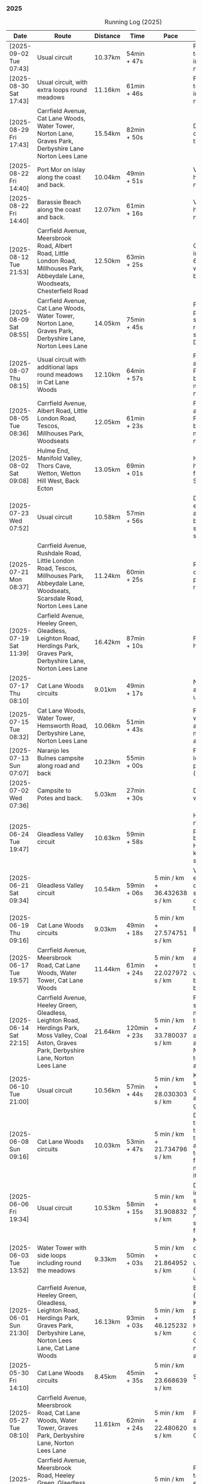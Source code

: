*** 2025
#+CAPTION: Running Log (2025)
#+NAME: running-log-2025
| Date                   | Route                                                                                                                                                                                                                 | Distance | Time         | Pace                          | Notes                                                                                                                                                                                                                                       |
|------------------------+-----------------------------------------------------------------------------------------------------------------------------------------------------------------------------------------------------------------------+----------+--------------+-------------------------------+---------------------------------------------------------------------------------------------------------------------------------------------------------------------------------------------------------------------------------------------|
| [2025-09-02 Tue 07:43] | Usual circuit                                                                                                                                                                                                         | 10.37km  | 54min + 47s  |                               | Felt good, nice temperature, no pain in ball of right foot, nor knees or hips.                                                                                                                                                              |
|------------------------+-----------------------------------------------------------------------------------------------------------------------------------------------------------------------------------------------------------------------+----------+--------------+-------------------------------+---------------------------------------------------------------------------------------------------------------------------------------------------------------------------------------------------------------------------------------------|
| [2025-08-30 Sat 17:43] | Usual circuit, with extra loops round meadows                                                                                                                                                                         | 11.16km  | 61min + 46s  |                               | Felt good, nice temperature, no pain in ball of right foot, nor knees or hips.                                                                                                                                                              |
| [2025-08-29 Fri 17:43] | Carrfield Avenue, Cat Lane Woods, Water Tower, Norton Lane, Graves Park, Derbyshire Lane Norton Lees Lane                                                                                                             | 15.54km  | 82min + 50s  |                               | Decent run, a couple of pauses here and there.                                                                                                                                                                                              |
| [2025-08-22 Fri 14:40] | Port Mor on Islay along the coast and back.                                                                                                                                                                           | 10.04km  | 49min + 51s  |                               | Very flat! Pushed hard, decent speed, no pain.                                                                                                                                                                                              |
| [2025-08-22 Fri 14:40] | Barassie Beach along the coast and back.                                                                                                                                                                              | 12.07km  | 61min + 16s  |                               | Very flat! Pushed hard, decent speed, no pain.                                                                                                                                                                                              |
| [2025-08-12 Tue 21:53] | Carrfield Avenue, Meersbrook Road, Albert Road, Little London Road, Millhouses Park, Abbeydale Lane, Woodseats, Chesterfield Road                                                                                     | 12.50km  | 63min + 25s  |                               | Good run, hot. Paused in Millhouses after 6km for upper-body weights and again before going downhill.                                                                                                                                       |
| [2025-08-09 Sat 08:55] | Carrfield Avenue, Cat Lane Woods, Water Tower, Norton Lane, Graves Park, Derbyshire Lane, Norton Lees Lane                                                                                                            | 14.05km  | 75min + 45s  |                               | Felt good, couple of pauses after hills, slight pain in sole of right foot and slightly stiff right leg/thigh. Didn't push too hard.                                                                                                        |
| [2025-08-07 Thu 08:15] | Usual circuit with additional laps round meadows in Cat Lane Woods                                                                                                                                                    | 12.10km  | 64min + 57s  |                               | Felt good, went fast and maintained it. Paused to do Anne's bin and for weight machines in park but no other stops.                                                                                                                         |
| [2025-08-05 Tue 08:36] | Carrfield Avenue, Albert Road, Little London Road, Tescos, Millhouses Park, Woodseats                                                                                                                                 | 12.05km  | 61min + 23s  |                               | Felt good, went fast and maintained it. Paused to do Anne's bin and for weight machines in park but no other stops.                                                                                                                         |
| [2025-08-02 Sat 09:08] | Hulme End, Manifold Valley, Thors Cave, Wetton, Wetton Hill West, Back Ecton                                                                                                                                          | 13.05km  | 69min + 01s  |                               | Hard work going up hills, multiple pauses for navigation and Street Complete.                                                                                                                                                               |
|------------------------+-----------------------------------------------------------------------------------------------------------------------------------------------------------------------------------------------------------------------+----------+--------------+-------------------------------+---------------------------------------------------------------------------------------------------------------------------------------------------------------------------------------------------------------------------------------------|
| [2025-07-23 Wed 07:52] | Usual circuit                                                                                                                                                                                                         | 10.58km  | 57min + 56s  |                               | Didn't want to go out early but felt better after 5km, less pain in ball of right foot, only started after 7km and some fast downhill.                                                                                                      |
| [2025-07-21 Mon 08:37] | Carrfield Avenue, Rushdale Road, Little London Road, Tescos, Millhouses Park, Abbeydale Lane, Woodseats, Scarsdale Road, Norton Lees Lane                                                                             | 11.24km  | 60min + 25s  |                               | Relatively flat run for a change, felt ok, slight pain in ball (base) of right foot.                                                                                                                                                        |
| [2025-07-19 Sat 11:39] | Carfield Avenue, Heeley Green, Gleadless, Leighton Road, Herdings Park, Graves Park, Derbyshire Lane, Norton Lees Lane                                                                                                | 16.42km  | 87min + 10s  |                               | Felt good, right hamstring a bit tight.                                                                                                                                                                                                     |
| [2025-07-17 Thu 08:10] | Cat Lane Woods circuits                                                                                                                                                                                               | 9.01km   | 49min + 17s  |                               | Not too bad, no stops although did walk a bit up the bastard hill.                                                                                                                                                                          |
| [2025-07-15 Tue 08:32] | Cat Lane Woods, Water Tower, Hemsworth Road, Derbyshire Lane, Norton Lees Lane                                                                                                                                        | 10.06km  | 51min + 43s  |                               | Felt good, uphills weren't as hard work and felt I could maintain decent pace and even push a bit.                                                                                                                                          |
| [2025-07-13 Sun 07:07] | Naranjo les Bulnes campsite along road and back                                                                                                                                                                       | 10.23km  | 55min + 00s  |                               | Felt tired on outwards leg (uphill), but better pace on return (downhill)....obviously!                                                                                                                                                     |
| [2025-07-02 Wed 07:36] | Campsite to Potes and back.                                                                                                                                                                                           | 5.03km   | 27min + 30s  |                               | Damn hot! New shoes were nice to run in.                                                                                                                                                                                                    |
|------------------------+-----------------------------------------------------------------------------------------------------------------------------------------------------------------------------------------------------------------------+----------+--------------+-------------------------------+---------------------------------------------------------------------------------------------------------------------------------------------------------------------------------------------------------------------------------------------|
| [2025-06-24 Tue 19:47] | Gleadless Valley circuit                                                                                                                                                                                              | 10.63km  | 59min + 58s  |                               | Hot and sweaty, did not want to go fast but pushed through some bits, sweated buckets! Hips ok, lower left knee at front a bit sore.                                                                                                        |
| [2025-06-21 Sat 09:34] | Gleadless Valley circuit                                                                                                                                                                                              | 10.54km  | 59min + 06s  | 5 min / km + 36.432638 s / km | Very hot, didn't get up early enough, deliberately went slow. Found Chicken of the Woods on route though!                                                                                                                                   |
| [2025-06-19 Thu 09:16] | Cat Lane Woods circuits                                                                                                                                                                                               | 9.03km   | 49min + 18s  | 5 min / km + 27.574751 s / km | Early run                                                                                                                                                                                                                                   |
| [2025-06-17 Tue 19:57] | Carrfield Avenue, Meersbrook Road, Cat Lane Woods, Water Tower, Cat Lane Woods                                                                                                                                        | 11.44km  | 61min + 24s  | 5 min / km + 22.027972 s / km | Felt surprisingly good after the longer run at the weekend, slow uphill but perhaps a bit faster than I have been.                                                                                                                          |
| [2025-06-14 Sat 22:15] | Carrfield Avenue, Heeley Green, Gleadless, Leighton Road, Herdings Park, Moss Valley, Coal Aston, Graves Park, Derbyshire Lane, Norton Lees Lane                                                                      | 21.64km  | 120min + 23s | 5 min / km + 33.780037 s / km | Few pauses for breath so time reflects movement rather than total, felt tired at Coal Aston (after big uphill and then headwind) and on final leg down Norton Lees, but nice to do a longer run again.                                      |
| [2025-06-10 Tue 21:00] | Usual circuit                                                                                                                                                                                                         | 10.56km  | 57min + 44s  | 5 min / km + 28.030303 s / km | Kept a steady pace, still something on my chest I think but hips and knees are all good.                                                                                                                                                    |
| [2025-06-08 Sun 09:16] | Cat Lane Woods circuits                                                                                                                                                                                               | 10.03km  | 53min + 47s  | 5 min / km + 21.734796 s / km | Didn't want to go out this morning but tricked myself by thinking I'd just go for a short run. Legs not too bad, no aches from Fridays run, maybe getting used to it/stronger?                                                              |
| [2025-06-06 Fri 19:34] | Usual circuit                                                                                                                                                                                                         | 10.53km  | 58min + 15s  | 5 min / km + 31.908832 s / km | Didn't want to go out in the morning so saved the run for the evening, was quite nice and staved off starting on the beer for an hour or so.                                                                                                |
| [2025-06-03 Tue 13:52] | Water Tower with side loops including round the meadows                                                                                                                                                               | 9.33km   | 50min + 03s  | 5 min / km + 21.864952 s / km | Not too bad, tight chest and fair bit of coughing at start, uphill hard work (whats new!), made up time on downhill.                                                                                                                        |
| [2025-06-01 Sun 21:30] | Carrfield Avenue, Heeley Green, Gleadless, Leighton Road, Herdings Park, Graves Park, Derbyshire Lane, Norton Lees Lane, Cat Lane Woods                                                                               | 16.13km  | 93min + 03s  | 5 min / km + 46.125232 s / km | Bit slow to start with (perhaps tired from Kinder South climbing previous day), paused for weights in Herdings Park and to chat to Andes and Charlotte in Graves, nice to see them both again.                                              |
|------------------------+-----------------------------------------------------------------------------------------------------------------------------------------------------------------------------------------------------------------------+----------+--------------+-------------------------------+---------------------------------------------------------------------------------------------------------------------------------------------------------------------------------------------------------------------------------------------|
| [2025-05-30 Fri 14:10] | Cat Lane Woods circuits                                                                                                                                                                                               | 8.45km   | 45min + 35s  | 5 min / km + 23.668639 s / km | Steep!!.                                                                                                                                                                                                                                    |
| [2025-05-27 Tue 08:10] | Carrfield Avenue, Meersbrook Road, Cat Lane Woods, Water Tower, Graves Park, Derbyshire Lane, Norton Lees Lane                                                                                                        | 11.61km  | 62min + 24s  | 5 min / km + 22.480620 s / km | Felt tired and slow again, broken nights sleep waking at 03:40.                                                                                                                                                                             |
| [2025-05-25 Sun 10:08] | Carrfield Avenue, Meersbrook Road, Heeley Green, Glaedless, Leighton Road, Herdings Park, Graves Park, Derbyshire Lane, Norton Lees Lane                                                                              | 14.13km  | 78min + 04s  | 5 min / km + 31.493277 s / km | Felt slow and lethargic today, not much energy, tired perhaps? Didn't do longer/intended 18-20km as a consequence.                                                                                                                          |
| [2025-05-22 Thu 08:11] | Cat Lane Woods circuits                                                                                                                                                                                               | 11.08km  | 58min + 38s  | 5 min / km + 17.509025 s / km | Lots of uphill! Generally felt ok though, very minor twinge in right foot, hips pretty good.                                                                                                                                                |
| [2025-05-20 Tue 20:35] | Carrfield Avenue, Meersbrook Road, Heeley Green, Gleadless, Leighton Road, Rollestone Woods, Cat Lane Woods (circuit of bottom meadow)                                                                                | 10.35km  | 54min + 29s  | 5 min / km + 15.845411 s / km | Nice morning run, thought I'd be slow due to sore thighs after weekend walking up hills in lakes but myofascial release the previous night really helped alleviate that. Not a bad run.                                                     |
| [2025-05-15 Thu 07:48] | Water tower and back with loops through the woods.                                                                                                                                                                    | 10.23km  | 53min + 35s  | 5 min / km + 14.271750 s / km | Another nice morning run, enjoying it again and feeling stronger.                                                                                                                                                                           |
| [2025-05-13 Tue 07:38] | Cat Lane Woods Loops                                                                                                                                                                                                  | 10.04km  | 54min + 42s  | 5 min / km + 26.892430 s / km | Early run, was actually really nice to be out, no heel pain, knees and hips a bit stiff (particularly come evening in Pilates!), worth doing though.                                                                                        |
| [2025-05-11 Sun 10:30] | Carrfield Avenue, Meersbrook Road, Heeley Green, Gleadless, Leighton Road, Herdings Park, Graves Park, Woodseats, Little London Road, Meersbrook Park Road                                                            | 17.15km  | 93min + 54s  | 5 min / km + 28.513120 s / km | Late start (someone wasn't well), hard on the uphills and in the sun but plodded along, pace dropped a bit towards end, slight niggle in right heel but not too bad. Focused on form and some breathing.                                    |
| [2025-05-08 Thu 07:30] | Cat Lane Woods                                                                                                                                                                                                        | 7.45km   | 39min + 20s  | 5 min / km + 16.778523 s / km | Beat the heat!                                                                                                                                                                                                                              |
| [2025-05-05 Mon 13:19] | Water Tower and back with loops round meadows                                                                                                                                                                         | 10.15km  | 53min + 43s  | 5 min / km + 17.536946 s / km | Back to back days of running, didn't feel too bad and seem to be getting quicker although have shortened tracker to record stopped after 10 rather than 15 seconds.                                                                         |
| [2025-05-04 Sun 08:50] | Usual circuit but with extra loops returning through Cat Lane Woods                                                                                                                                                   | 13.08km  | 72min + 38s  | 5 min / km + 33.180428 s / km | Body felt ok, GPS recording still whack, fails to get GPS position quickly on starting.                                                                                                                                                     |
| [2025-05-02 Fri 08:48] | Lap round Cat Lane Woods                                                                                                                                                                                              | 7.12km   | 37min + 41s  | 5 min / km + 17.556180 s / km |                                                                                                                                                                                                                                             |
|------------------------+-----------------------------------------------------------------------------------------------------------------------------------------------------------------------------------------------------------------------+----------+--------------+-------------------------------+---------------------------------------------------------------------------------------------------------------------------------------------------------------------------------------------------------------------------------------------|
| [2025-04-29 Tue 07:59] | Usual circuit but with extra extensions                                                                                                                                                                               | 11.27km  | 61min + 29s  | 5 min / km + 27.329193 s / km | Nice to do an early run, right heel fine, early twinge in left knee but went away.                                                                                                                                                          |
| [2025-04-27 Sun 09:30] | Carrfield Avenue, Heeley Green, Leighton Road, Herdings Park, Graves Park, Derbyshire Lane, Norton Lees Lane                                                                                                          | 14.46km  | 79min + 58s  | 5 min / km + 31.811895 s / km |                                                                                                                                                                                                                                             |
| [2025-04-25 Fri 08:02] | Usual circuit but with extra extensions                                                                                                                                                                               | 11.53km  | 64min + 05s  | 5 min / km + 33.477884 s / km | GPX missed location for first 30 seconds. Minor niggle in right heel, felt slow but that was ok.                                                                                                                                            |
| [2025-04-22 Tue 20:42] | Water Tower and back                                                                                                                                                                                                  | 9.22km   | 51min + 01s  | 5 min / km + 31.995662 s / km | Slow at start and also uphills, pulled it back towards the end.                                                                                                                                                                             |
| [2025-04-18 Fri 16:00] | Bosherston to St Govans Head, Broad Haven Beach and around Rose Gardens                                                                                                                                               | 11.14km  | 65min + 03s  | 5 min / km + 50.359066 s / km | Got pretty wet and it was very windy which slowed me down but nice to run somewhere different.                                                                                                                                              |
| [2025-04-15 Tue 13:48] | Usual circuit with extra uphill in Cat Lane Woods                                                                                                                                                                     | 10.03km  | 54min + 03s  | 5 min / km + 23.330010 s / km | Focused on form but felt slow, but I think that isn't necessarily the case and times are slowly coming down.                                                                                                                                |
| [2025-04-12 Sat 09:50] | Usha Gap campsute, Thwaite and a loooong slog up Great Shunner Fell and back. Stupidly didn't restart timer from trig point until almost at the summit so doubled back to get GPS trace, adding 1.68km but not to GPX | 15.80km  | 103min + 52s | 6 min / km + 34.430380 s / km | Painfully slow up the steep uphill sections, resorted to walking and was probably slower than when I hiked it perviously on Pennine Way (not really!).                                                                                      |
| [2025-04-08 Tue 20:54] | Carrfield Avenue, Meersbrook Road, Cat Lane Woods, Water Tower and back                                                                                                                                               | 8.45km   | 45min + 00s  | 5 min / km + 19.526627 s / km | Again tried to focus on landing on ball of foot which was easy going up hill, harder down, but felt good. After the other day not a huge amount of stiff thighs (calves more so but not surprising!). Will keep it up.                      |
| [2025-04-06 Sun 20:44] | Carrfield Avenue, Meersbrook Road, Heeley Green, Gleadless, Leighton Road, Herdings Park, Graves Park, Woodseats, Fraser Road, Archer Road, Little London Road, Broadfield Road, Albert Road, Rushdale Road           | 17.16km  | 95min + 39s  | 5 min / km + 34.440559 s / km | Uphills were tough but generally a good run, been reading /Born to Run/ and tried really hard to run on balls of foot throughout, focus slipped towards end as I tired but pulled it back.                                                  |
| [2025-04-04 Fri 13:41] | Carrfield Avenue, Meersbrook Road, Cat Lane Woods, Water Tower and back                                                                                                                                               | 8.70km   | 48min + 54s  | 5 min / km + 37.241379 s / km | Warm today! Hard work on the hills, legs feel tired, need to do some weight work to build strength.                                                                                                                                         |
| [2025-04-01 Tue 13:51] | Usual lap.                                                                                                                                                                                                            | 8.73km   | 47min + 18s  | 5 min / km + 25.085911 s / km | Hills felt hard, do they ever get easier?                                                                                                                                                                                                   |
|------------------------+-----------------------------------------------------------------------------------------------------------------------------------------------------------------------------------------------------------------------+----------+--------------+-------------------------------+---------------------------------------------------------------------------------------------------------------------------------------------------------------------------------------------------------------------------------------------|
| [2025-03-29 Sat 09:38] | Carrifled Avenue, Meersbrook Road, Cat Lane Woods, Water Tower, Graves Park, Woodseats, Abbeydale Lane, Millhouses Park, Little London Road, Rushdale                                                                 | 15.08km  | 82min + 15s  | 5 min / km + 27.254642 s / km | Felt tired, donated blood Friday so probably the cause. Pushed on and ok pace overall though.                                                                                                                                               |
| [2025-03-25 Tue 13:45] | Carrfield Avenue, Meersbrook Road, Cat Lane Woods, Water Tower and back                                                                                                                                               | 8.09km   | 43min + 29s  | 5 min / km + 22.496910 s / km | Not too bad, uphill not quite as hard work as previously and lap was slightly shorter.                                                                                                                                                      |
| [2025-03-23 Sun 09:54] | Carrfield Avenue, Meersbrook Road, Heeley Green, Gleadless, Leighton Road, Herdings Park, Graves Park Woodseats, Fraser Crescent, Archer Road, Little London Road, Meersbrook Park Road                               | 16.31km  | 87min + 55s  | 5 min / km + 23.421214 s / km | Good run, felt strong through almost all of it, joined kids park run for a few hundred metres, surprising boost in pace. Good form and breathing throughout.                                                                                |
| [2025-03-21 Fri 08:13] | Carrfield Avenue, Meersbrook Road, Cat Lane Woods classic circuit                                                                                                                                                     | 7.09km   | 39min + 33s  | 5 min / km + 34.696756 s / km | Back to the steep hills! Nice to be out early in the morning.                                                                                                                                                                               |
| [2025-03-18 Tue 13:20] | Carrfield Avenue, Meersbrook Road, Cat Lane Woods, Water Tower, Graves Park, Woodseats, Fraser Crescent, Archer Road, Little London Road, Meersbrook Park Road                                                        | 11.10km  | 59min + 27s  | 5 min / km + 21.351351 s / km | Felt heavy throughout most of it and quite a lot of phlegm on the chest, pushed through though and reasonable pace.                                                                                                                         |
| [2025-03-14 Fri 13:56] | Carrfield Avenue, Meersbrook Road, Cat Lane Woods, Water Tower and back                                                                                                                                               | 8.49km   | 46min + 41s  | 5 min / km + 29.917550 s / km | Still tough going up so much but felt better doing so today, was warm in the sun.                                                                                                                                                           |
| [2025-03-11 Tue 13:35] | Usual loop                                                                                                                                                                                                            | 9.57km   | 52min + 01s  | 5 min / km + 26.123302 s / km | Felt pretty good, consistent pace, didn't feel like I was sagging/weak and maintained good form without much effort.                                                                                                                        |
| [2025-03-09 Sun 08:47] | Carrfield Avenue, Meersbrook Road, Cat Lane Woods, Water Tower, Graves Park, Woodseats, Fraser Road, Little London Road,                                                                                              | 12.65km  | 68min + 58s  | 5 min / km + 27.114625 s / km | Good run, felt strong                                                                                                                                                                                                                       |
| [2025-03-07 Fri 13:52] | Carrfield Avenue, Meersbrook Road, Cat Lane Woods, Water Tower and back down                                                                                                                                          | 8.04km   | 44min + 46s  | 5 min / km + 34.079602 s / km | Nice lunch time run.                                                                                                                                                                                                                        |
| [2025-03-04 Tue 17:39] | Usual loop                                                                                                                                                                                                            | 9.02km   | 49min + 42s  | 5 min / km + 30.598670 s / km | Not too bad, chest is fairly clear, hips and knees mostly ok (right knee very minor ache before setting off but fine whilst running), had to focus on lifting legs and running well. Nice to be out in the sun, won't need base layer soon. |
| [2025-03-02 Sun 10:25] | Carrfield Avenue, Meersbrook Road, Cat Lane Woods, Water Tower, Graves Park, Woodseats, Abbeydale Lane, Millhouses Park, Little London Road, Rushdale                                                                 | 15.02km  | 81min + 10s  | 5 min / km + 24.234354 s / km | Felt good, kept a steady pace even uphill, nice to do a longer run, especially on a lovely sunny morning.                                                                                                                                   |
|------------------------+-----------------------------------------------------------------------------------------------------------------------------------------------------------------------------------------------------------------------+----------+--------------+-------------------------------+---------------------------------------------------------------------------------------------------------------------------------------------------------------------------------------------------------------------------------------------|
| [2025-02-28 Fri 18:05] | Carrfield Avenue, Meersbrook Road, Cat Lane Woods, Water Tower and back down                                                                                                                                          | 8.01km   | 44min + 00s  | 5 min / km + 29.588015 s / km | Unusual time to go for a run for me but felt good, particularly on flat and downhill.                                                                                                                                                       |
| [2025-02-25 Tue 12:57] | Usual loop                                                                                                                                                                                                            | 9.30km   | 50min + 55s  | 5 min / km + 28.494624 s / km |                                                                                                                                                                                                                                             |
| [2025-02-22 Sat 08:57] | Carrfield Avenue, Meersbrook Road, Cat Lane Woods, Water Tower, Graves Park, Derbyshire Lane, Norton Lees Lane                                                                                                        | 11.50km  | 64min + 23s  | 5 min / km + 35.913043 s / km | Felt fat & heavy (two pizzas for dinner previous night) and breathing wasn't good (had spliff two Wednesday night), coughing lots so maybe mild chest infection. Pace picked up towards end (on downhill!)                                  |
| [2025-02-16 Sun 17:30] | Usual Loop                                                                                                                                                                                                            | 9.09km   | 52min + 28s  | 5 min / km + 46.314631 s / km | Felt tired, cycled to Fulwood previous and same day, was cold, damp and not much fun but got miles in.                                                                                                                                      |
| [2025-02-14 Fri 13:47] | Carfield Avenue, Meersbrook Road, Cat Lane Woods, Water Tower and back down                                                                                                                                           | 8.51km   | 47min + 24s  | 5 min / km + 34.195065 s / km |                                                                                                                                                                                                                                             |
| [2025-02-12 Wed 12:41] | Usual loop                                                                                                                                                                                                            | 9.02km   | 49min + 52s  | 5 min / km + 31.707317 s / km | Cold and damp but made it round in decent time, felt good, slightly off right hamstring but constant pace/stride and breathing helped.                                                                                                      |
| [2025-02-09 Sun 11:48] | Carrfield Avenue, Heeley Green, Gleadless, Leighton Road, Herdings Park, Water Tower, Derbyshire Lane                                                                                                                 | 13.56km  | 70min + 39s  | 5 min / km + 12.610619 s / km | Cold but nice run, didn't push too hard, breathing and strides were main focus.                                                                                                                                                             |
| [2025-02-08 Sat 09:38] | Carfield Avenue, Meersbrook Road, Cat Lane Woods, Water Tower, Graves Park, Woodseats, Archer Road, Broadfield Road, Rushdale Road                                                                                    | 13.45km  | 77min + 32s  | 5 min / km + 45.873606 s / km | Slow on the uphills, made up for it a bit on the down, steady pace, hips and knees generally good, right hamstring a bit tight.                                                                                                             |
| [2025-02-04 Tue 22:37] | Standard Lap                                                                                                                                                                                                          | 8.70km   | 48min + 41s  | 5 min / km + 35.747126 s / km | Felt fairly good, pleasant run...apart from the wind!                                                                                                                                                                                       |
| [2025-02-01 Sat 09:00] | Usual loop but long variant with extra side-loops.                                                                                                                                                                    | 10.20km  | 60min + 03s  | 5 min / km + 53.235294 s / km | Ok, felt slow and slugish so ground it out focusing on breathing and raising knees when running. Sloooow time!                                                                                                                              |
|------------------------+-----------------------------------------------------------------------------------------------------------------------------------------------------------------------------------------------------------------------+----------+--------------+-------------------------------+---------------------------------------------------------------------------------------------------------------------------------------------------------------------------------------------------------------------------------------------|
| [2025-01-29 Wed 14:21] | Short version of usual loop                                                                                                                                                                                           | 7.2km    | 40min + 31s  | 5 min / km + 37.638889 s / km | Nice to run in the sun after two wet runs, didn't push too hard, steady pace, enjoyed it.                                                                                                                                                   |
| [2025-01-28 Tue 13:41] | Usual loop                                                                                                                                                                                                            | 9.01km   | 50min + 29s  | 5 min / km + 36.182020 s / km | Felt good, aimed for a steady pace throughout seemed to work well. Breathing, lifting knees and landing on ball of foot.                                                                                                                    |
| [2025-01-26 Sun 13:22] | Carrfield Avenue, Meersbrook Road, Cat Lane Woods, Water Tower and back                                                                                                                                               | 7.14km   | 42min + 26s  | 5 min / km + 56.582633 s / km | Wet, windy and muddy! Short uphill run (until turning around!)                                                                                                                                                                              |
| [2025-01-25 Sat 10:24] | Carrfield Avenue, Meerbrook Road, Cat Lane Woods, Water Tower, Graves Park, Derbyshire Lane, Norton Lees Lane                                                                                                         | 11.13km  | 63min + 57s  | 5 min / km + 44.743935 s / km | Later start due to not going to be early, felt ok, legs good, didn't push too hard (due to lots of uphill). Legs feel good.                                                                                                                 |
| [2025-01-21 Tue 14:39] | Carrfield Avenue, Meersbrook Road, Cat Lane Woods, long drag up to Water Tower, including  loops to side half-way and at top then back down and home.                                                                 | 7.10km   | 41min + 20s  | 5 min / km + 49.295775 s / km | Slow! Its a hard slog up that hill, coughing a bit more too which isn't great.                                                                                                                                                              |
| [2025-01-18 Sat 10:12] | Carrfield Avenue, Meersbrook Road, Heeley Green, Gleadless, Leighton Road, Herdings Park, Hemwsworth Road, Derbyshire Lane, Norton Lees Lane                                                                          | 13.01km  | 72min + 57s  | 5 min / km + 36.433513 s / km | Long run to make up the weekly target. Generally felt good, phlegm on chest but kept an ok pace, deliberately slow on the uphill. Right glute a bit funny on last few km downhill but made up time.                                         |
| [2025-01-14 Tue 20:24] | Carfield Avenue, Meersbrook Road, Green Hill, Gleadless, Leighton Road, Rollestone Woods, Cat Lane Woods                                                                                                              | 8.56km   | 47min + 53s  | 5 min / km + 35.630841 s / km | Felt good, less chesty and less coughing. Focused on breathing didn't worry about speed/pace. Enjoyed it, possible slight niggle in right glute towards end but not as bad as previous runs.                                                |
| [2025-01-11 Sat 14:20] | Carrfield Avenue, Meersbrook Road, Cat Lane Woods, Water Tower, Norton Lane, Graves Park, Derbyshire Lane, Norton Lees Crescent, Norton Lees Lane                                                                     | 11.12km  | 65min +30s   | 5 min / km + 53.417266 s / km |                                                                                                                                                                                                                                             |
| [2025-01-08 Wed 12:53] | Usual route but without some of the small side loops.                                                                                                                                                                 | 7.75km   | 47min + 47s  | 6 min / km + 9.9354839 s / km | Very cold, lots of snow and ice meant lots of small steps and taking it easy. Enjoyed it but felt hard work, coughing a bit  earlier in the day and have something on my chest.                                                             |
| [2025-01-04 Sat 16:15] | Carrfield Avenue, Meerbrook Road, Heeley Green, Gleadless, Leighton Road, Rolestone Woods, Cat Lane Woods                                                                                                             | 9.22km   | 53min + 20s  | 5 min / km + 47.071584 s / km | Late run, was very cold, went slow, focused on breathing a bit and legs, right glute felt weird towards end when going downhill, like it was loose!?!?!                                                                                     |
| [2025-01-02 Thu 09:32] | Carrfield Avenue, Meersbrook Road, Cat Lane Woods, Water Tower, Graves Park, Woodseats,Fraser Crescent, Little London Road, Meerbrook Park Road                                                                       | 12.10km  | 67min + 45s  | 5 min / km + 35.950413 s / km | Nice run, cold, focused on breathing, right leg felt a bit weak, need to strengthen the legs.                                                                                                                                               |
|------------------------+-----------------------------------------------------------------------------------------------------------------------------------------------------------------------------------------------------------------------+----------+--------------+-------------------------------+---------------------------------------------------------------------------------------------------------------------------------------------------------------------------------------------------------------------------------------------|
#+TBLFM: $5=uconvert($4/$3, (min+s)/km);
#+begin_src R :session *training-R* :eval yes :exports none :var running_table_2025=running-log-2025  :colnames nil :results output silent
  running_table_2025 %<>% mutate(distance = as.double(str_replace(Distance, "km", "")))
#+end_src
